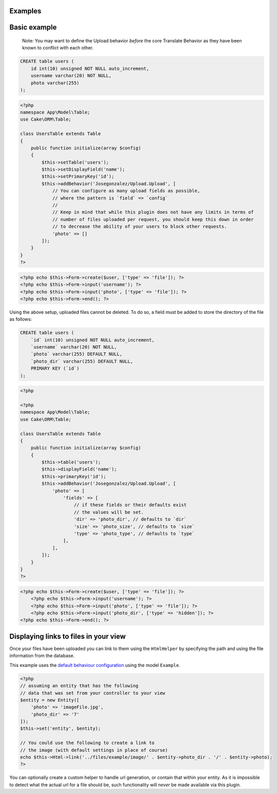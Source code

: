 Examples
--------

Basic example
-------------

    Note: You may want to define the Upload behavior *before* the core
    Translate Behavior as they have been known to conflict with each
    other.

.. code:: sql

    CREATE table users (
        id int(10) unsigned NOT NULL auto_increment,
        username varchar(20) NOT NULL,
        photo varchar(255)
    );

.. code:: php

    <?php
    namespace App\Model\Table;
    use Cake\ORM\Table;

    class UsersTable extends Table
    {
        public function initialize(array $config)
        {
            $this->setTable('users');
            $this->setDisplayField('name');
            $this->setPrimaryKey('id');
            $this->addBehavior('Josegonzalez/Upload.Upload', [
                // You can configure as many upload fields as possible,
                // where the pattern is `field` => `config`
                //
                // Keep in mind that while this plugin does not have any limits in terms of
                // number of files uploaded per request, you should keep this down in order
                // to decrease the ability of your users to block other requests.
                'photo' => []
            ]);
        }
    }
    ?>

.. code:: php

    <?php echo $this->Form->create($user, ['type' => 'file']); ?>
    <?php echo $this->Form->input('username'); ?>
    <?php echo $this->Form->input('photo', ['type' => 'file']); ?>
    <?php echo $this->Form->end(); ?>

Using the above setup, uploaded files cannot be deleted. To do so, a
field must be added to store the directory of the file as follows:

.. code:: sql

    CREATE table users (
        `id` int(10) unsigned NOT NULL auto_increment,
        `username` varchar(20) NOT NULL,
        `photo` varchar(255) DEFAULT NULL,
        `photo_dir` varchar(255) DEFAULT NULL,
        PRIMARY KEY (`id`)
    );

.. code:: php

    <?php

    <?php
    namespace App\Model\Table;
    use Cake\ORM\Table;

    class UsersTable extends Table
    {
        public function initialize(array $config)
        {
            $this->table('users');
            $this->displayField('name');
            $this->primaryKey('id');
            $this->addBehavior('Josegonzalez/Upload.Upload', [
                'photo' => [
                    'fields' => [
                        // if these fields or their defaults exist
                        // the values will be set.
                        'dir' => 'photo_dir', // defaults to `dir`
                        'size' => 'photo_size', // defaults to `size`
                        'type' => 'photo_type', // defaults to `type`
                    ],
                ],
            ]);
        }
    }
    ?>

.. code:: php

    <?php echo $this->Form->create($user, ['type' => 'file']); ?>
        <?php echo $this->Form->input('username'); ?>
        <?php echo $this->Form->input('photo', ['type' => 'file']); ?>
        <?php echo $this->Form->input('photo_dir', ['type' => 'hidden']); ?>
    <?php echo $this->Form->end(); ?>

Displaying links to files in your view
--------------------------------------

Once your files have been uploaded you can link to them using the ``HtmlHelper`` by specifying the path and using the file information from the database.

This example uses the `default behaviour configuration <configuration.html>`__ using the model ``Example``.

.. code:: php

    <?php
    // assuming an entity that has the following
    // data that was set from your controller to your view
    $entity = new Entity([
        'photo' => 'imageFile.jpg',
        'photo_dir' => '7'
    ]);
    $this->set('entity', $entity);

    // You could use the following to create a link to
    // the image (with default settings in place of course)
    echo $this->Html->link('../files/example/image/' . $entity->photo_dir . '/' . $entity->photo);
    ?>

You can optionally create a custom helper to handle url generation, or contain that within your entity. As it is impossible to detect what the actual url for a file should be, such functionality will *never* be made available via this plugin.
